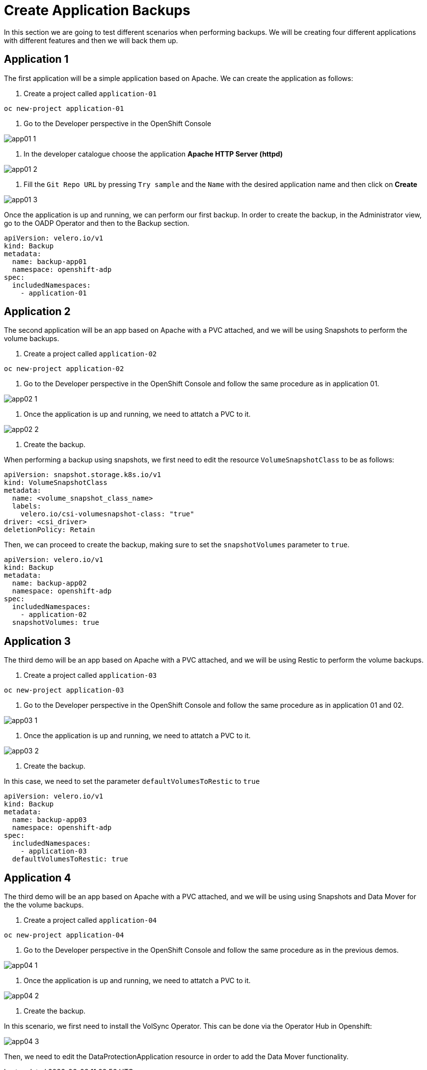 = Create Application Backups

In this section we are going to test different scenarios when performing backups. We will be creating four different applications with different features and then we will back them up.

[#app1]
== Application 1

The first application will be a simple application based on Apache. We can create the application as follows:

1. Create a project called `application-01`

----
oc new-project application-01
----

2. Go to the Developer perspective in the OpenShift Console

image::backups/app01-1.png[]

3. In the developer catalogue choose the application *Apache HTTP Server (httpd)* 

image::backups/app01-2.png[]

4. Fill the `Git Repo URL` by pressing `Try sample` and the `Name` with the desired application name and then click on *Create*

image::backups/app01-3.png[]

Once the application is up and running, we can perform our first backup. In order to create the backup, in the Administrator view, go to the OADP Operator and then to the Backup section.

[source,yaml,subs="+macros,+attributes"]

----

apiVersion: velero.io/v1
kind: Backup
metadata:
  name: backup-app01
  namespace: openshift-adp
spec:
  includedNamespaces:
    - application-01

----


[#app2]
== Application 2

The second application will be an app based on Apache with a PVC attached, and we will be using Snapshots to perform the volume backups.

1. Create a project called `application-02`

----
oc new-project application-02
----

2. Go to the Developer perspective in the OpenShift Console and follow the same procedure as in application 01.

image::backups/app02-1.png[]

3. Once the application is up and running, we need to attatch a PVC to it.

image::backups/app02-2.png[]

4. Create the backup.

When performing a backup using snapshots, we first need to edit the resource `VolumeSnapshotClass` to be as follows:

[source,yaml,subs="+macros,+attributes"]

----

apiVersion: snapshot.storage.k8s.io/v1
kind: VolumeSnapshotClass
metadata:
  name: <volume_snapshot_class_name>
  labels:
    velero.io/csi-volumesnapshot-class: "true"
driver: <csi_driver>
deletionPolicy: Retain

----

Then, we can proceed to create the backup, making sure to set the `snapshotVolumes` parameter to `true`.

[source,yaml,subs="+macros,+attributes"]

----

apiVersion: velero.io/v1
kind: Backup
metadata:
  name: backup-app02
  namespace: openshift-adp
spec:
  includedNamespaces:
    - application-02
  snapshotVolumes: true

----


[#app3]
== Application 3

The third demo will be an app based on Apache with a PVC attached, and we will be using Restic to perform the volume backups.

1. Create a project called `application-03`

----
oc new-project application-03
----

2. Go to the Developer perspective in the OpenShift Console and follow the same procedure as in application 01 and 02.

image::backups/app03-1.png[]

3. Once the application is up and running, we need to attatch a PVC to it.

image::backups/app03-2.png[]

4. Create the backup.

In this case, we need to set the parameter `defaultVolumesToRestic` to `true`

[source,yaml,subs="+macros,+attributes"]

----

apiVersion: velero.io/v1
kind: Backup
metadata:
  name: backup-app03
  namespace: openshift-adp
spec:
  includedNamespaces:
    - application-03
  defaultVolumesToRestic: true

----

[#app4]
== Application 4

The third demo will be an app based on Apache with a PVC attached, and we will be using using Snapshots and Data Mover for the the volume backups.

1. Create a project called `application-04`

----
oc new-project application-04
----

2. Go to the Developer perspective in the OpenShift Console and follow the same procedure as in the previous demos.

image::backups/app04-1.png[]

3. Once the application is up and running, we need to attatch a PVC to it.

image::backups/app04-2.png[]

4. Create the backup.

In this scenario, we first need to install the VolSync Operator. This can be done via the Operator Hub in Openshift:

image::backups/app04-3.png[]

Then, we need to edit the DataProtectionApplication resource in order to add the Data Mover functionality. 